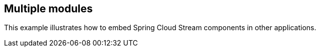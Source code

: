 == Multiple modules

This example illustrates how to embed Spring Cloud Stream components in other applications.
